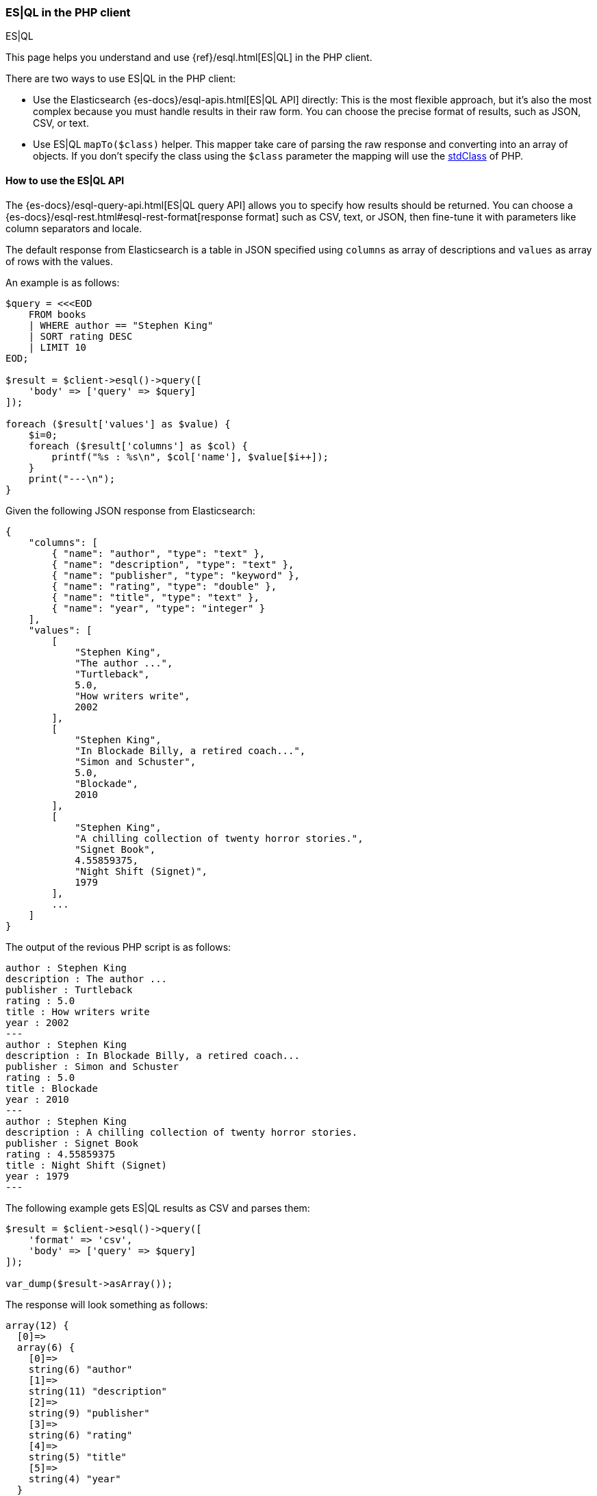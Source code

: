 [[esql]]
=== ES|QL in the PHP client
++++
<titleabbrev>ES|QL</titleabbrev>
++++

This page helps you understand and use {ref}/esql.html[ES|QL] in the
PHP client.

There are two ways to use ES|QL in the PHP client:

* Use the Elasticsearch {es-docs}/esql-apis.html[ES|QL API] directly: This
is the most flexible approach, but it's also the most complex because you must handle
results in their raw form. You can choose the precise format of results,
such as JSON, CSV, or text.
* Use ES|QL `mapTo($class)` helper. This mapper take care of parsing the raw
response and converting into an array of objects. If you don't specify the class
using the `$class` parameter the mapping will use the https://www.php.net/manual/en/class.stdclass.php[stdClass]
of PHP.

[discrete]
[[esql-how-to]]
==== How to use the ES|QL API

The {es-docs}/esql-query-api.html[ES|QL query API] allows you to specify how
results should be returned. You can choose a
{es-docs}/esql-rest.html#esql-rest-format[response format] such as CSV, text, or
JSON, then fine-tune it with parameters like column separators
and locale.

The default response from Elasticsearch is a table in JSON specified using `columns`
as array of descriptions and `values` as array of rows with the values.

An example is as follows:

```php
$query = <<<EOD
    FROM books
    | WHERE author == "Stephen King"
    | SORT rating DESC
    | LIMIT 10
EOD;

$result = $client->esql()->query([
    'body' => ['query' => $query]
]);

foreach ($result['values'] as $value) {
    $i=0;
    foreach ($result['columns'] as $col) {
        printf("%s : %s\n", $col['name'], $value[$i++]);
    }
    print("---\n");
}
```

Given the following JSON response from Elasticsearch:

```json
{
    "columns": [
        { "name": "author", "type": "text" },
        { "name": "description", "type": "text" },
        { "name": "publisher", "type": "keyword" },
        { "name": "rating", "type": "double" },
        { "name": "title", "type": "text" },
        { "name": "year", "type": "integer" }
    ],
    "values": [
        [
            "Stephen King",
            "The author ...",
            "Turtleback",
            5.0,
            "How writers write",
            2002
        ],
        [
            "Stephen King",
            "In Blockade Billy, a retired coach...",
            "Simon and Schuster",
            5.0,
            "Blockade",
            2010
        ],
        [
            "Stephen King",
            "A chilling collection of twenty horror stories.",
            "Signet Book",
            4.55859375,
            "Night Shift (Signet)",
            1979
        ],
        ...
    ]
}
```

The output of the revious PHP script is as follows:

```php
author : Stephen King
description : The author ...
publisher : Turtleback
rating : 5.0
title : How writers write
year : 2002
---
author : Stephen King
description : In Blockade Billy, a retired coach...
publisher : Simon and Schuster
rating : 5.0
title : Blockade
year : 2010
---
author : Stephen King
description : A chilling collection of twenty horror stories.
publisher : Signet Book
rating : 4.55859375
title : Night Shift (Signet)
year : 1979
---
```

The following example gets ES|QL results as CSV and parses them:

```php
$result = $client->esql()->query([
    'format' => 'csv',
    'body' => ['query' => $query]
]);

var_dump($result->asArray());
```

The response will look something as follows:

```
array(12) {
  [0]=>
  array(6) {
    [0]=>
    string(6) "author"
    [1]=>
    string(11) "description"
    [2]=>
    string(9) "publisher"
    [3]=>
    string(6) "rating"
    [4]=>
    string(5) "title"
    [5]=>
    string(4) "year"
  }
  [1]=>
  array(6) {
    [0]=>
    string(12) "Stephen King"
    [1]=>
    string(249) "The author ..."
    [2]=>
    string(18) "Turtleback"
    [3]=>
    string(3) "5.0"
    [4]=>
    string(8) "How writers write"
    [5]=>
    string(4) "2002"
  }
```
where the first row is the column descriptions and the other rows contain
the values, using a plain PHP array.


[discrete]
[[esql-custom-mapping]]
==== Define your own mapping

Although the `esql()->query()` API covers many use cases, your application
might require a custom mapping.

You can map the ES|QL result into an array of object, using the `mapTo()`
function, as follows:

```php
$result = $client->esql()->query([
    'body' => ['query' => $query]
]);

$books = $result->mapTo(); // Array of stdClass
foreach ($books as $book) {
    printf(
        "%s, %s, %d, Rating: %.2f\n",
        $book->author,
        $book->title,
        $book->year,
        $book->rating
    );
}
```

You can also specify the class name to be used for the mapping.
All the values will be assigned to the properties of the class.  

Here's an example mapper that returns an array of `Book` objects.

```php
class Book
{
    public string $author;
    public string $title;
    public string $description;
    public int $year;
    public float $rating;
}

$result = $client->esql()->query([
    'body' => ['query' => $query]
]);
$books = $result->mapTo(Book::class); // Array of Book
```